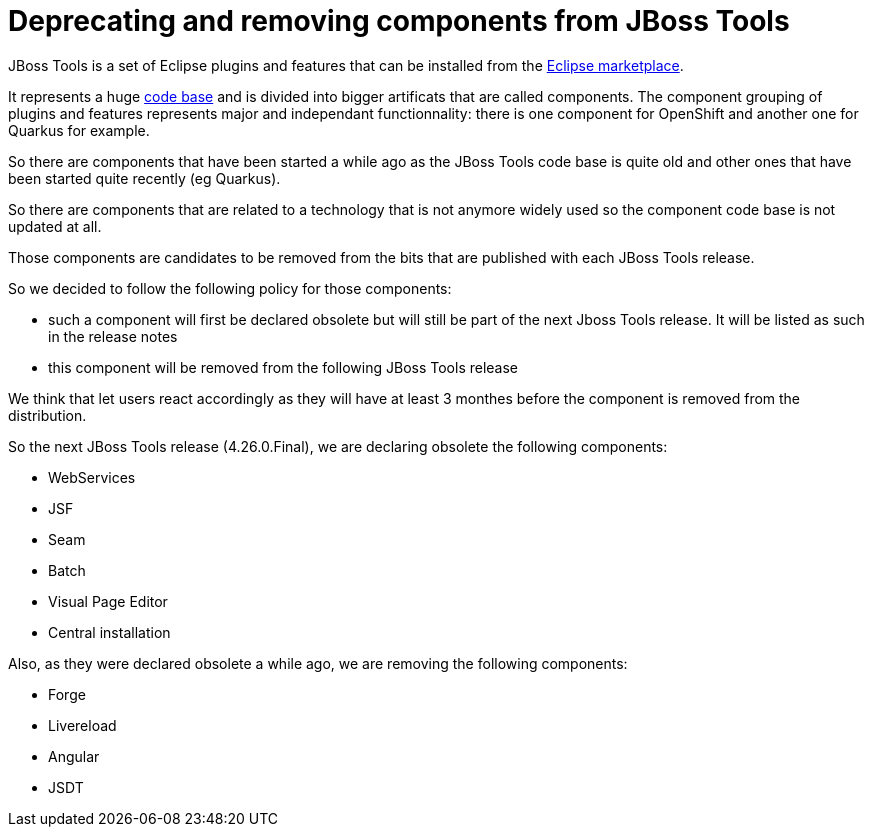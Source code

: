 = Deprecating and removing components from JBoss Tools
:page-layout: blog
:page-author: jeffmaury
:page-tags: [release, jbosstools]
:page-date: 2022-11-09

JBoss Tools is a set of Eclipse plugins and features that can be installed from the
link:https://marketplace.eclipse.com[Eclipse marketplace].

It represents a huge link:https://github.com/jbosstools[code base] and is divided into
bigger artificats that are called components. The component grouping of plugins and
features represents major and independant functionnality: there is one component for
OpenShift and another one for Quarkus for example.

So there are components that have been started a while ago as the JBoss Tools code base
is quite old and other ones that have been started quite recently (eg Quarkus).

So there are components that are related to a technology that is not anymore widely used
so the component code base is not updated at all.

Those components are candidates to be removed from the bits that are published with each
JBoss Tools release.

So we decided to follow the following policy for those components:

- such a component will first be declared obsolete but will still be part of the next
Jboss Tools release. It will be listed as such in the release notes
- this component will be removed from the following JBoss Tools release

We think that let users react accordingly as they will have at least 3 monthes before the
component is removed from the distribution.

So the next JBoss Tools release (4.26.0.Final), we are declaring obsolete the following
components:

- WebServices
- JSF
- Seam
- Batch
- Visual Page Editor
- Central installation

Also, as they were declared obsolete a while ago, we are removing the following components:

- Forge
- Livereload
- Angular
- JSDT

